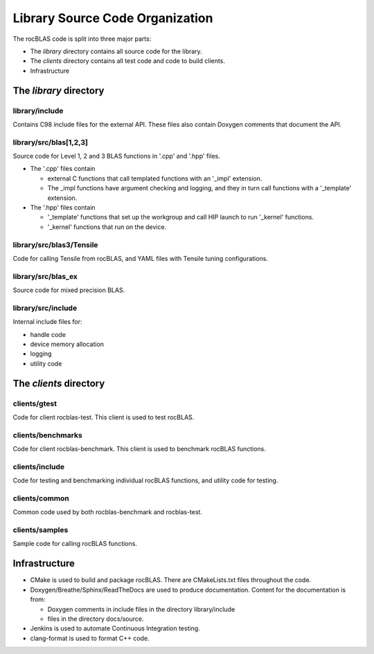 ********************************
Library Source Code Organization
********************************

The rocBLAS code is split into three major parts:

- The `library` directory contains all source code for the library.
- The `clients` directory contains all test code and code to build clients.
- Infrastructure

The `library` directory
-----------------------

library/include
```````````````
Contains C98 include files for the external API. These files also contain Doxygen
comments that document the API.

library/src/blas[1,2,3]
```````````````````````
Source code for Level 1, 2 and 3 BLAS functions in '.cpp' and '.hpp' files.

- The '.cpp' files contain 

  - external C functions that call templated functions with an '_impl' extension. 
  - The _impl functions have argument checking and logging, and they in turn call functions with a '_template' extension.

- The '.hpp' files contain

  - '_template' functions that set up the workgroup and call HIP launch to run '_kernel' functions. 
  - '_kernel' functions that run on the device.

library/src/blas3/Tensile
`````````````````````````
Code for calling Tensile from rocBLAS, and YAML files with Tensile tuning configurations.

library/src/blas_ex
```````````````````
Source code for mixed precision BLAS.

library/src/include
```````````````````
Internal include files for:

- handle code
- device memory allocation
- logging
- utility code


The `clients` directory
-----------------------

clients/gtest
`````````````
Code for client rocblas-test. This client is used to test rocBLAS.

clients/benchmarks
``````````````````
Code for client rocblas-benchmark. This client is used to benchmark rocBLAS functions.

clients/include
```````````````
Code for testing and benchmarking individual rocBLAS functions, and utility code for testing.

clients/common
``````````````
Common code used by both rocblas-benchmark and rocblas-test.

clients/samples
```````````````
Sample code for calling rocBLAS functions.


Infrastructure
--------------

- CMake is used to build and package rocBLAS. There are CMakeLists.txt files throughout the code.
- Doxygen/Breathe/Sphinx/ReadTheDocs are used to produce documentation. Content for the documentation is from:
 
  - Doxygen comments in include files in the directory library/include
  - files in the directory docs/source.

- Jenkins is used to automate Continuous Integration testing.
- clang-format is used to format C++ code.


